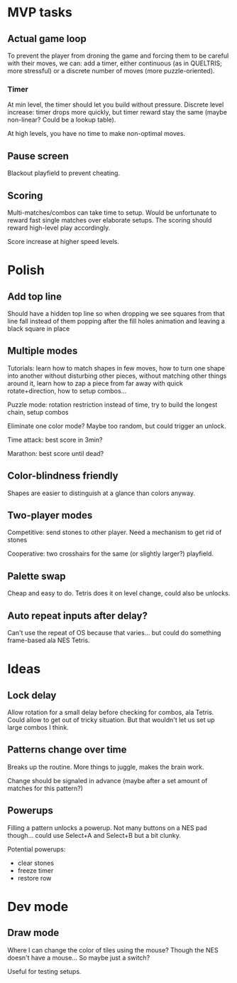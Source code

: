* MVP tasks
** Actual game loop
To prevent the player from droning the game and forcing them to be careful with
their moves, we can: add a timer, either continuous (as in QUELTRIS; more
stressful) or a discrete number of moves (more puzzle-oriented).

*** Timer
At min level, the timer should let you build without pressure.
Discrete level increase: timer drops more quickly, but timer reward stay the
same (maybe non-linear?  Could be a lookup table).

At high levels, you have no time to make non-optimal moves.

** Pause screen
Blackout playfield to prevent cheating.

** Scoring
Multi-matches/combos can take time to setup.  Would be unfortunate to reward
fast single matches over elaborate setups.  The scoring should reward high-level
play accordingly.

Score increase at higher speed levels.

* Polish
** Add top line
Should have a hidden top line so when dropping we see squares from that line
fall instead of them popping after the fill holes animation and leaving a black
square in place

** Multiple modes
Tutorials: learn how to match shapes in few moves, how to turn one shape
into another without disturbing other pieces, without matching other things
around it, learn how to zap a piece from far away with quick rotate+direction,
how to setup combos...

Puzzle mode: rotation restriction instead of time, try to build the longest
chain, setup combos

Eliminate one color mode?  Maybe too random, but could trigger an unlock.

Time attack: best score in 3min?

Marathon: best score until dead?

** Color-blindness friendly
Shapes are easier to distinguish at a glance than colors anyway.

** Two-player modes
Competitive: send stones to other player.  Need a mechanism to get rid of stones

Cooperative: two crosshairs for the same (or slightly larger?) playfield.

** Palette swap
Cheap and easy to do.  Tetris does it on level change, could also be unlocks.

** Auto repeat inputs after delay?
Can't use the repeat of OS because that varies... but could do something
frame-based ala NES Tetris.

* Ideas
** Lock delay
Allow rotation for a small delay before checking for combos, ala Tetris.
Could allow to get out of tricky situation.  But that wouldn't let us set up
large combos I think.

** Patterns change over time
Breaks up the routine.  More things to juggle, makes the brain work.

Change should be signaled in advance (maybe after a set amount of matches for
this pattern?)

** Powerups
Filling a pattern unlocks a powerup.  Not many buttons on a NES pad
though... could use Select+A and Select+B but a bit clunky.

Potential powerups:
- clear stones
- freeze timer
- restore row

* Dev mode
** Draw mode
Where I can change the color of tiles using the mouse?  Though the NES doesn't
have a mouse...  So maybe just a switch?

Useful for testing setups.

